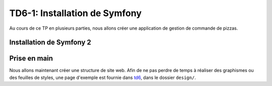 TD6-1: Installation de Symfony
==============================

Au cours de ce TP en plusieurs parties, nous allons créer une application de gestion de commande de
pizzas.

.. slide::

Installation de Symfony 2
-------------------------

.. step::
    Etape 1: Récupérer les fichiers
    ~~~~~~~~~~~~~~~~~~~~~~~~~~~~~~~
        
    La meilleure solution afin d'installer Symfony 2 est de passer par composer. Pour cela,
    installez tout d'abord composer quelque part et utilisez la commande ``create-project``:

    .. code-block:: no-highlight
        composer.phar create-project symfony/framework-standard-edition pizza
        
    Composer va alors travailler un moment et vous déploiera le framework dans le dossier ``pizza/``.
    Certaines questions seront aussi posées, laissez pour l'instant les paramètres par défaut.

.. slide::

.. step::

    Etape 2: configurez les droits
    ~~~~~~~~~~~~~~~~~~~~~~~~~~~~~~

    Vous devrez donner les droits aux serveurs en écriture dans les dossiers ``app/cache`` et
    ``app/logs``, par exemple:

    .. code-block:: no-highlight
        chmod -R 777 app/cache/ app/logs/

    Dans le cas ou vous ne travaillez pas sur votre propre machine, il faudra éventuellement modifier le 
    fichier ``web/app_dev.php`` pour pouvoir y accéder. Editez le et enlevez la vérification sur l'IP.

    .. warning::
        **Attention**, cette installation rendra par la suite votre application très vulnérable d'un point de vue de sa
        sécurité, ce n'est pas un bon comportement en production.

    Chargez la page ``web/app_dev.php`` dans un navigateur et vérifiez que vous obtenez bien la page
    "Symfony - Welcome".

.. slide::

.. center::
    .. image:: /img/sfwelcome.png

.. slide::

.. step::
    Etape 3: créer votre Bundle
    ~~~~~~~~~~~~~~~~~~~~~~~~~~~

    Une application Symfony réside dans un *Bundle*, ou un "Paquet" en français. Avant de
    commencer à écrire votre code, vous devrez donc créer votre propre Bundle.

    .. textOnly::
        La version standard de Symfony est fournie avec un Bundle de démo (``AcmeDemoBundle``,
        situé dans ``src/Acme/DemoBundle``). C'est ce dernier qui vous a accueilli. Afin de le
        désactiver, éditez le fichier ``app/config/routing_dev.yml`` et enlevez les trois premières
        sections qui concernent ``Acme``.
        
    Créez maintenant votre Bundle, appellons le ``PizzaBundle`` et plaçons le sous le
    nom de vendeur ``Student``:

    .. code-block:: no-highlight
        php app/console generate:bundle
        
    Répondez alors ``Student/PizzaBundle`` à la première question qui vous sera posée, et
    laissez les autre valeurs par défaut. Utilisez le format ``annotation`` pour la configuration.

.. slide::

.. step::

    Etape 4: Hello world
    ~~~~~~~~~~~~~~~~~~~~

    Regardez le fichier ``app/config/routing.yml``, il contient théoriquement une nouvelle section
    qui signifie que votre Bundle sera utilisée par annotation pour le routage.

    Le code de votre Bundle se situe désormais dans ``src/Student/PizzaBundle/``, regardez les
    différents fichiers qu'il contient, notamment ``Controller/DefaultController.php`` et 
    ``Resources/views/Default/index.html.twig``.

    Chargez la page ``app_dev.php/hello/world``, constatez alors ce qui se passe. Vous pouvez
    aussi essayer avec ``app_dev.php/hello/quelquechose``.

.. slide::

Prise en main
-------------

Nous allons maintenant créer une structure de site web. Afin de ne pas perdre de temps à réaliser des
graphismes ou des feuilles de styles, une page d'exemple est fournie dans `td6 </files/td6.zip>`_, dans
le dossier ``design/``.

.. step::
    Création du layout
    ~~~~~~~~~~~~~~~~~~

    .. image:: /img/pizza.png
        :style: float:right

    Les templates, ou "vues" de vote application se situent dans le dossier ``Resources/views`` de votre
    bundle.

    Pour commencer, créez un layout principal ``layout.html.twig`` contenant la structure générale du
    site. Placez la feuille de style et les images dans le dossier ``web/`` de Symfony et utilisez la
    fonction ``asset()`` de Twig pour inclure ``style.css``.

    Toutes vos templates hériteront plus tard ce ce ``layout.html.twig`` et surchargeront certain
    de ses blocs.

    Vous pourrez par exemple placer un
    bloc ``contents`` à l'intérieur de votre page. Pour une documentation exhaustive, vous pouvez vous
    référer à la `documentation "Templating" <http://symfony.com/doc/current/book/templating.html>`_ de
    Symfony.

    Faites hériter la page ``Default/index.html.twig`` de ``layout.html.twig``, voilà ce que vous devriez
    obtenir:

.. step::
    Une première page
    ~~~~~~~~~~~~~~~~~

    Maintenant que votre structure est en place, créez une nouvelle action pour lister les pizzas
    dans votre contrôleur. Bien entendu, nous n'allons pour le moment pas créer de base de 
    données.
    Pour cela, vous pourrez ajouter une fonction de ce style avec ses annotations::

        <?php

            /***
             * @Route("/pizzas", name="pizzas_list")
             * @Template()
             */
            public function pizzasAction()
            {
                return array(
                    'pizzas' => array(
                        '4 fromages', 'Reine', 'Paysanne'
                    )
                );
            }

    Testez votre action en vous rendant à la page ``/pizzas`` de votre application, vous
    devriez voir un message d'erreur vous indicant que la template correspondante n'existe pas. Créez
    cette template en héritant du layout et surchargez le bloc du contenu pour afficher un message différent.

.. vi fix: **

.. step::
    Création du premier lien
    ~~~~~~~~~~~~~~~~~~~~~~~~
        
    Modifiez le lien du bouton "Les pizzas" de manière à ce qu'il pointe vers la page que vous venez
    de créer. Attention: ne mettez pas l'adresse de votre cible "en dur", mais utilisez la fonction twig
    ``path``:

    .. code-block:: django
        <a href="{{ path('pizzas_list') }}">Les pizzas</a>

.. step::
    Page d'accueil
    ~~~~~~~~~~~~~~

    Faites également pointer la page "Présentation" vers une second page que vous créerez, qui aura comme
    URL "/", ce sera la page d'accueil de votre site.

    Pour cela, il vous faudra supprimer les routes par défaut du bundle de démo installé avec Symfony,
    en supprimmant les lignes suivantes de ``app/config/routing_dev.yml``:

    .. code-block:: yml
        # AcmeDemoBundle routes (to be removed)
        _acme_demo:
            resource: "@AcmeDemoBundle/Resources/config/routing.yml"
